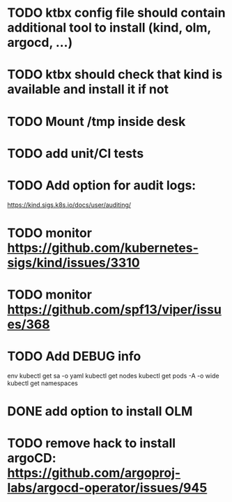 * TODO ktbx config file should contain additional tool to install (kind, olm, argocd, ...)
* TODO ktbx should check that kind is available and install it if not
* TODO Mount /tmp inside desk
* TODO add unit/CI tests
* TODO Add option for audit logs:
https://kind.sigs.k8s.io/docs/user/auditing/
* TODO monitor https://github.com/kubernetes-sigs/kind/issues/3310
* TODO monitor https://github.com/spf13/viper/issues/368
* TODO Add DEBUG info
# TODO add it as a k8s-toolbox option
env
kubectl get sa -o yaml
kubectl get nodes
kubectl get pods -A -o wide
kubectl get namespaces
* DONE add option to install OLM
* TODO remove hack to install argoCD: https://github.com/argoproj-labs/argocd-operator/issues/945
